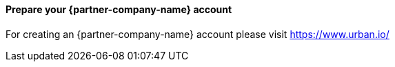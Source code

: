 ==== Prepare your {partner-company-name} account

For creating an {partner-company-name} account please visit https://www.urban.io/